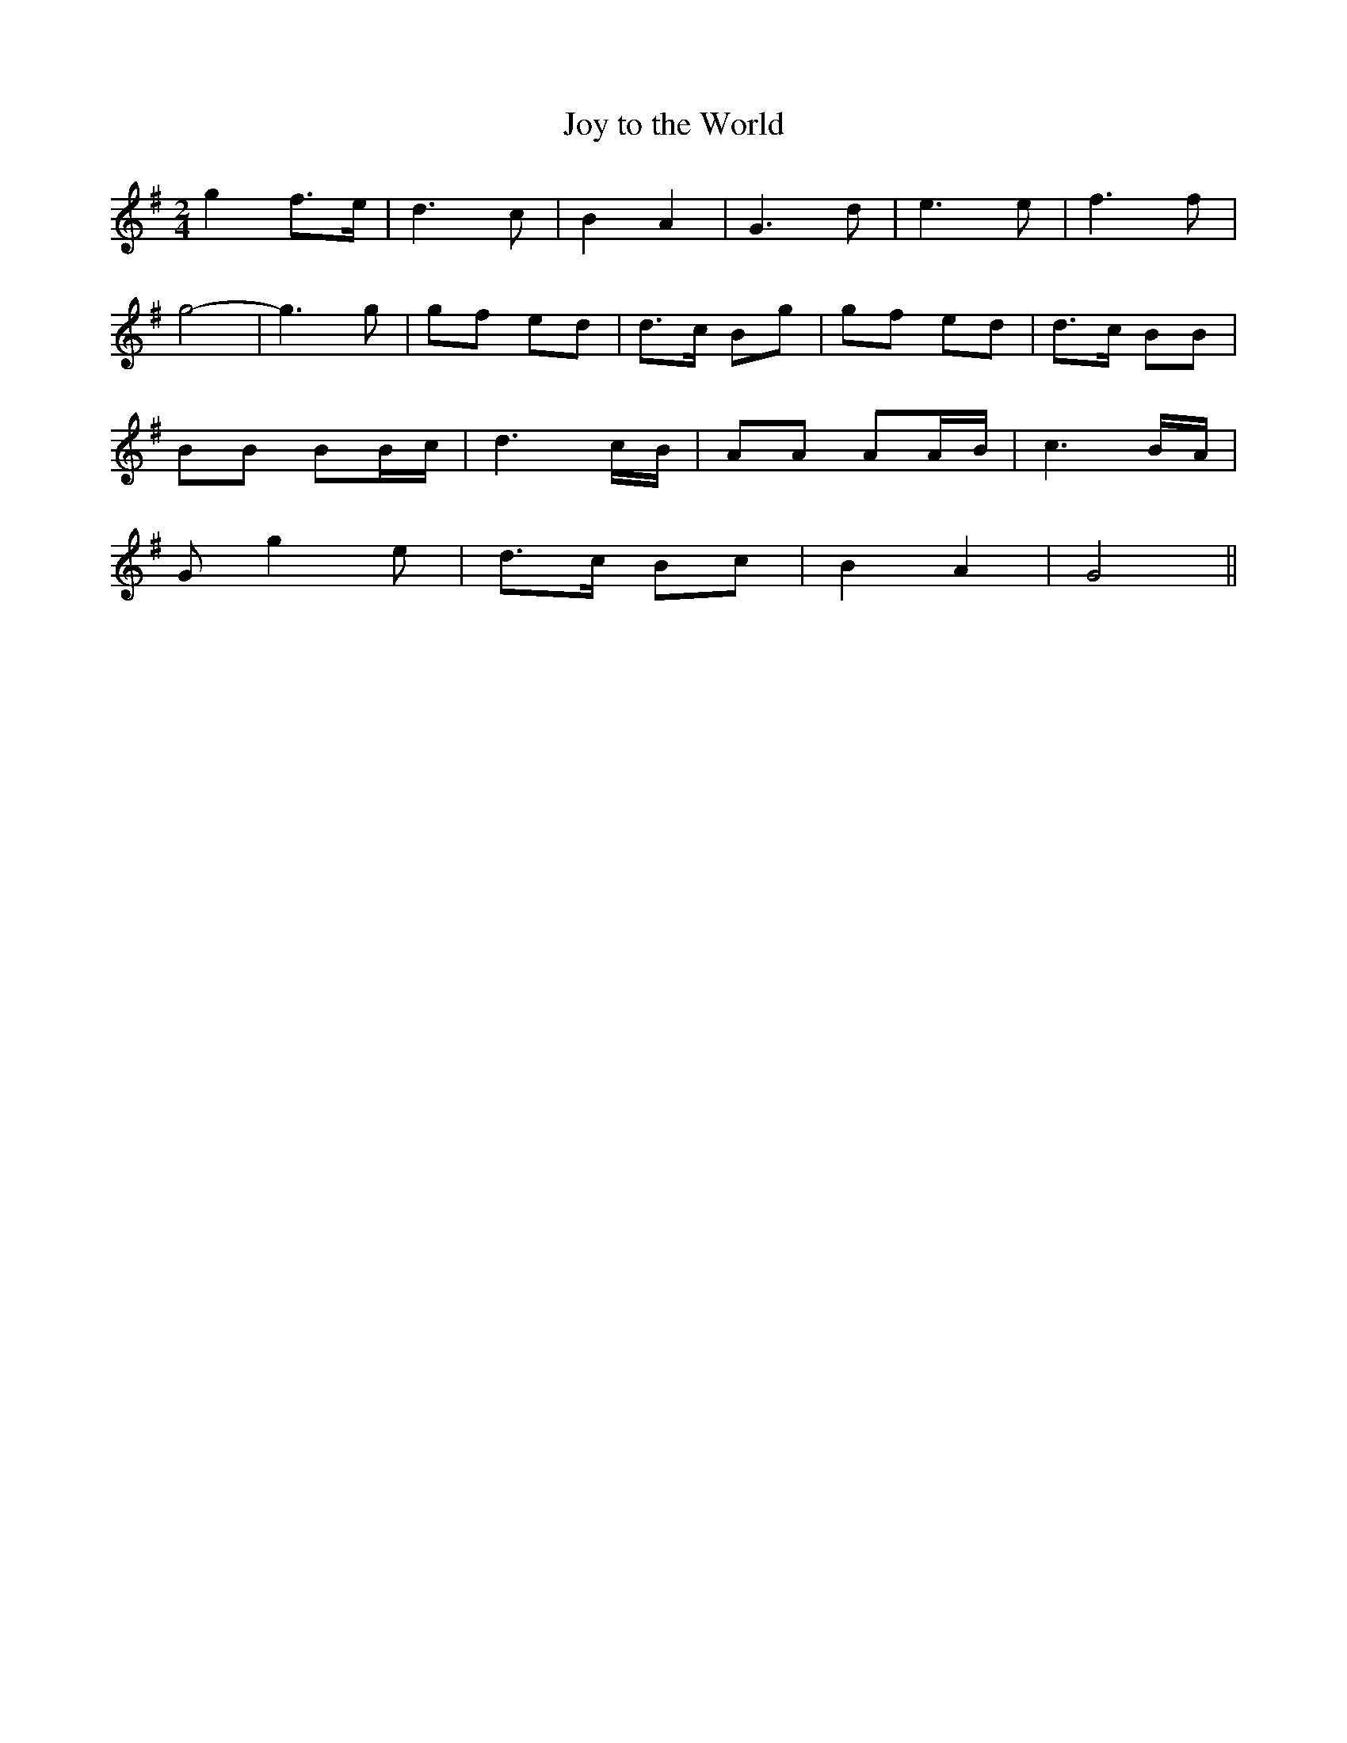 X:397
T:Joy to the World
M:2/4
L:1/8
K:G
g2 f>e | d3 c | B2 A2 | G3 d | e3 e | f3 f |
g4- | g3 g | gf ed | d>c Bg | gf ed | d>c BB |
BB BB/c/ | d3 c/B/ | AA AA/B/ | c3 B/A/ |
G g2 e | d>c Bc | B2 A2 | G4 ||
